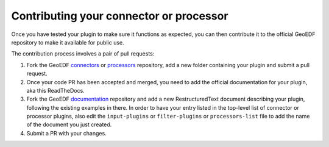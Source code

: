 Contributing your connector or processor
========================================

Once you have tested your plugin to make sure it functions as expected, you can then
contribute it to the official GeoEDF repository to make it available for public use.

The contribution process involves a pair of pull requests:

1. Fork the GeoEDF `connectors`_ or `processors`_ repository, add a new folder containing your
   plugin and submit a pull request.
2. Once your code PR has been accepted and merged, you need to add the official documentation for
   your plugin, aka this ReadTheDocs.
3. Fork the GeoEDF `documentation`_ repository and add a new RestructuredText document describing
   your plugin, following the existing examples in there. In order to have your entry listed in the
   top-level list of connector or processor plugins, also edit the ``input-plugins`` or ``filter-plugins``
   or ``processors-list`` file to add the name of the document you just created.
4. Submit a PR with your changes.

.. _connectors: https://github.com/geoedf/connectors
.. _processors: https://github.com/geoedf/processors
.. _documentation: https://github.com/geoedf/geoedf

